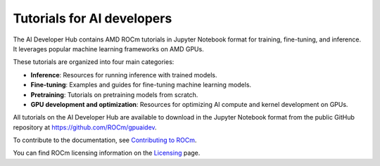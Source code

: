 .. meta::
   :description: The AI Developer Hub provides tutorials and guides for training, fine-tuning, and inference
   :keywords: AI, ROCm, developers, tutorials, guides, training, fine-tuning, inference

.. _index:

****************************************
Tutorials for AI developers
****************************************

The AI Developer Hub contains AMD ROCm tutorials in Jupyter Notebook format for training, fine-tuning, and inference.
It leverages popular machine learning frameworks on AMD GPUs.

These tutorials are organized into four main categories:

*  **Inference**: Resources for running inference with trained models.
*  **Fine-tuning**: Examples and guides for fine-tuning machine learning models.
*  **Pretraining**: Tutorials on pretraining models from scratch.
*  **GPU development and optimization**: Resources for optimizing AI compute and kernel development on GPUs.

All tutorials on the AI Developer Hub are available to download in the Jupyter Notebook format from the
public GitHub repository at `<https://github.com/ROCm/gpuaidev>`_.

.. grid:: 2
  :gutter: 3

  .. grid-item-card:: Inference tutorials

    * :doc:`ChatQnA vLLM deployment and performance evaluation <./notebooks/inference/opea_deployment_and_evaluation>`
    * :doc:`Text-to-video generation with ComfyUI <./notebooks/inference/t2v_comfyui_radeon>`
    * :doc:`DeepSeek Janus Pro on CPU or GPU <./notebooks/inference/deepseek_janus_cpu_gpu>`
    * :doc:`DeepSeek-R1 with vLLM V1 <./notebooks/inference/vllm_v1_DSR1>`
    * :doc:`AI agent with MCPs using vLLM and PydanticAI <./notebooks/inference/build_airbnb_agent_mcp>`
    * :doc:`Hugging Face Transformers <./notebooks/inference/1_inference_ver3_HF_transformers>`
    * :doc:`Hugging Face TGI <./notebooks/inference/2_inference_ver3_HF_TGI>`
    * :doc:`Deploying with vLLM <./notebooks/inference/3_inference_ver3_HF_vllm>`
    * :doc:`From chatbot to rap bot with vLLM <./notebooks/inference/rapbot_vllm>`
    * :doc:`RAG with LlamaIndex and Ollama <./notebooks/inference/rag_ollama_llamaindex>`
    * :doc:`OCR with vision-language models with vLLM <./notebooks/inference/ocr_vllm>`
    * :doc:`Building AI pipelines for voice assistants <./notebooks/inference/voice_pipeline_rag_ollama>`
    * :doc:`Speculative decoding with vLLM <./notebooks/inference/speculative_decoding_deep_dive>`
    * :doc:`Llama Stack <./notebooks/inference/llama-stack-rocm>`
    * :doc:`DeepSeek-R1 with SGLang <./notebooks/inference/deepseekr1_sglang>`
    * :doc:`PD disaggregation with SGLang <./notebooks/inference/SGlang_PD_Disagg_On_AMD_GPU>`
    * :doc:`Accelerating DeepSeek V3 inference via multi-token prediction in SGLang <./notebooks/inference/mtp>`

  .. grid-item-card:: Fine-tuning tutorials

    * :doc:`VLM with PEFT <./notebooks/fine_tune/fine_tuning_lora_qwen2vl>`
    * :doc:`LLM with LoRA <./notebooks/fine_tune/LoRA_Llama-3.2>`
    * :doc:`LLM with QLoRA <./notebooks/fine_tune/QLoRA_Llama-3.1>`
    * :doc:`Llama-3.1 8B with torchtune <./notebooks/fine_tune/torchtune_llama3>`
    * :doc:`Llama-3.1 8B with Llama-Factory <./notebooks/fine_tune/llama_factory_llama3>`
    * :doc:`GRPO with Unsloth <./notebooks/fine_tune/unsloth_Llama3_1_8B_GRPO>`

  .. grid-item-card:: Pretraining tutorials

    * :doc:`OLMo model with PyTorch FSDP <./notebooks/pretrain/torch_fsdp>`
    * :doc:`Training configuration with Megatron-LM <./notebooks/pretrain/setup_tutorial>`
    * :doc:`LLM with Megatron-LM <./notebooks/pretrain/train_llama_mock_data>`
    * :doc:`Llama-3.1 8B with torchtitan <./notebooks/pretrain/torchtitan_llama3>`
    * :doc:`Custom diffusion model with PyTorch <./notebooks/pretrain/ddim_pretrain>`

  .. grid-item-card:: GPU development and optimization tutorials

    * :doc:`MLA decoding kernel of AITER library <./notebooks/gpu_dev_optimize/aiter_mla_decode_kernel>`
    * :doc:`Kernel development and optimization with Triton <./notebooks/gpu_dev_optimize/triton_kernel_dev>`
    * :doc:`Profiling Llama-4 inference with vLLM <./notebooks/gpu_dev_optimize/llama4_profiling_vllm>`
    * :doc:`FP8 quantization with AMD Quark for vLLM <./notebooks/gpu_dev_optimize/fp8_quantization_quark_vllm>`

To contribute to the documentation, see
`Contributing to ROCm <https://rocm.docs.amd.com/en/latest/contribute/contributing.html>`_.

You can find ROCm licensing information on the
`Licensing <https://rocm.docs.amd.com/en/latest/about/license.html>`_ page.
